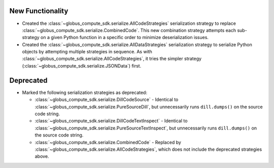 New Functionality
^^^^^^^^^^^^^^^^^

- Created the :class:`~globus_compute_sdk.serialize.AllCodeStrategies` serialization
  strategy to replace :class:`~globus_compute_sdk.serialize.CombinedCode`. This new
  combination strategy attempts each sub-strategy on a given Python function in a
  specific order to minimize deserialization issues.

- Created the :class:`~globus_compute_sdk.serialize.AllDataStrategies` serialization
  strategy to serialize Python objects by attempting multiple strategies in sequence.
  As with :class:`~globus_compute_sdk.serialize.AllCodeStrategies`, it tries the
  simpler strategy (:class:`~globus_compute_sdk.serialize.JSONData`) first.

Deprecated
^^^^^^^^^^

- Marked the following serialization strategies as deprecated:

  - :class:`~globus_compute_sdk.serialize.DillCodeSource` - Identical to
    :class:`~globus_compute_sdk.serialize.PureSourceDill`, but unnecessarily runs
    ``dill.dumps()`` on the source code string.
  - :class:`~globus_compute_sdk.serialize.DillCodeTextInspect` - Identical to
    :class:`~globus_compute_sdk.serialize.PureSourceTextInspect`, but unnecessarily runs
    ``dill.dumps()`` on the source code string.
  - :class:`~globus_compute_sdk.serialize.CombinedCode` - Replaced by
    :class:`~globus_compute_sdk.serialize.AllCodeStrategies`, which does not include
    the deprecated strategies above.

